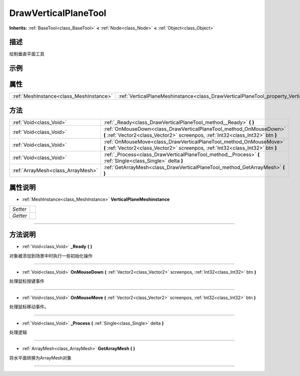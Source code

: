 .. _class_DrawVerticalPlaneTool:

DrawVerticalPlaneTool 
===================

**Inherits:** :ref:`BaseTool<class_BaseTool>` **<** :ref:`Node<class_Node>` **<** :ref:`Object<class_Object>`

描述
----

绘制垂直平面工具

示例
----

属性
----

+-----------------------------------------+--------------------------------------------------------------------------------------------------+
| :ref:`MeshInstance<class_MeshInstance>` | :ref:`VerticalPlaneMeshinstance<class_DrawVerticalPlaneTool_property_VerticalPlaneMeshinstance>` |
+-----------------------------------------+--------------------------------------------------------------------------------------------------+

方法
----

+-----------------------------------+-------------------------------------------------------------------------------------------------------------------------------------------------------+
| :ref:`Void<class_Void>`           | :ref:`_Ready<class_DrawVerticalPlaneTool_method__Ready>` **(** **)**                                                                                  |
+-----------------------------------+-------------------------------------------------------------------------------------------------------------------------------------------------------+
| :ref:`Void<class_Void>`           | :ref:`OnMouseDown<class_DrawVerticalPlaneTool_method_OnMouseDown>` **(** :ref:`Vector2<class_Vector2>` screenpos, :ref:`Int32<class_Int32>` btn **)** |
+-----------------------------------+-------------------------------------------------------------------------------------------------------------------------------------------------------+
| :ref:`Void<class_Void>`           | :ref:`OnMouseMove<class_DrawVerticalPlaneTool_method_OnMouseMove>` **(** :ref:`Vector2<class_Vector2>` screenpos, :ref:`Int32<class_Int32>` btn **)** |
+-----------------------------------+-------------------------------------------------------------------------------------------------------------------------------------------------------+
| :ref:`Void<class_Void>`           | :ref:`_Process<class_DrawVerticalPlaneTool_method__Process>` **(** :ref:`Single<class_Single>` delta **)**                                            |
+-----------------------------------+-------------------------------------------------------------------------------------------------------------------------------------------------------+
| :ref:`ArrayMesh<class_ArrayMesh>` | :ref:`GetArrayMesh<class_DrawVerticalPlaneTool_method_GetArrayMesh>` **(** **)**                                                                      |
+-----------------------------------+-------------------------------------------------------------------------------------------------------------------------------------------------------+

属性说明
-------

.. _class_DrawVerticalPlaneTool_property_VerticalPlaneMeshinstance:

- :ref:`MeshInstance<class_MeshInstance>` **VerticalPlaneMeshinstance**

+----------+---+
| *Setter* |   |
+----------+---+
| *Getter* |   |
+----------+---+



----


方法说明
-------

.. _class_DrawVerticalPlaneTool_method__Ready:

- :ref:`Void<class_Void>` **_Ready** **(** **)**

对象被添加到场景中时执行一些初始化操作

----

.. _class_DrawVerticalPlaneTool_method_OnMouseDown:

- :ref:`Void<class_Void>` **OnMouseDown** **(** :ref:`Vector2<class_Vector2>` screenpos, :ref:`Int32<class_Int32>` btn **)**

处理鼠标按键事件

----

.. _class_DrawVerticalPlaneTool_method_OnMouseMove:

- :ref:`Void<class_Void>` **OnMouseMove** **(** :ref:`Vector2<class_Vector2>` screenpos, :ref:`Int32<class_Int32>` btn **)**

处理鼠标移动事件。

----

.. _class_DrawVerticalPlaneTool_method__Process:

- :ref:`Void<class_Void>` **_Process** **(** :ref:`Single<class_Single>` delta **)**

处理逻辑

----

.. _class_DrawVerticalPlaneTool_method_GetArrayMesh:

- :ref:`ArrayMesh<class_ArrayMesh>` **GetArrayMesh** **(** **)**

将水平面转换为ArrayMesh对象

----


